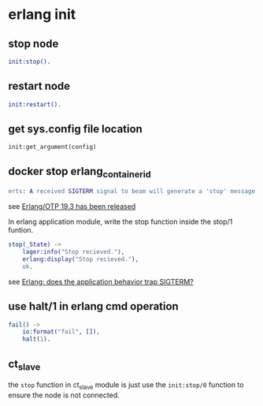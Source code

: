 * erlang init
:PROPERTIES:
:CUSTOM_ID: erlang-init
:END:
** stop node
:PROPERTIES:
:CUSTOM_ID: stop-node
:END:
#+begin_src erlang
init:stop().
#+end_src

** restart node
:PROPERTIES:
:CUSTOM_ID: restart-node
:END:
#+begin_src erlang
init:restart().
#+end_src

** get sys.config file location
:PROPERTIES:
:CUSTOM_ID: get-sys.config-file-location
:END:
#+begin_src shell
init:get_argument(config)
#+end_src

** docker stop erlang_container_id
:PROPERTIES:
:CUSTOM_ID: docker-stop-erlang_container_id
:END:
#+begin_src erlang
erts: A received SIGTERM signal to beam will generate a 'stop' message to the init process and terminate the Erlang VM nicely. This is equivalent to calling init:stop/0.
#+end_src

see [[http://www.erlang.org/news/110][Erlang/OTP 19.3 has been
released]]

In erlang application module, write the stop function inside the stop/1
funtion.

#+begin_src erlang
stop(_State) ->
    lager:info("Stop recieved."),
    erlang:display("Stop recieved."),
    ok.
#+end_src

see
[[https://stackoverflow.com/questions/42912781/erlang-does-the-application-behavior-trap-sigterm][Erlang:
does the application behavior trap SIGTERM?]]

** use halt/1 in erlang cmd operation
:PROPERTIES:
:CUSTOM_ID: use-halt1-in-erlang-cmd-operation
:END:
#+begin_src erlang
fail() ->
    io:format("fail", []),
    halt(1).
#+end_src

** ct_slave
:PROPERTIES:
:CUSTOM_ID: ct_slave
:END:
the =stop= function in ct_slave module is just use the =init:stop/0=
function to ensure the node is not connected.
